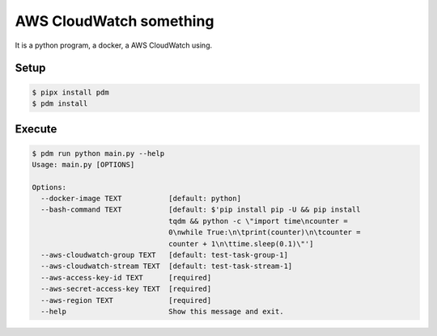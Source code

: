 ========================
AWS CloudWatch something
========================

It is a python program, a docker, a AWS CloudWatch using.


Setup
=====

.. code-block:: sh

    $ pipx install pdm
    $ pdm install


Execute
=======

.. code-block:: sh

    $ pdm run python main.py --help
    Usage: main.py [OPTIONS]

    Options:
      --docker-image TEXT           [default: python]
      --bash-command TEXT           [default: $'pip install pip -U && pip install
                                    tqdm && python -c \"import time\ncounter =
                                    0\nwhile True:\n\tprint(counter)\n\tcounter =
                                    counter + 1\n\ttime.sleep(0.1)\"']
      --aws-cloudwatch-group TEXT   [default: test-task-group-1]
      --aws-cloudwatch-stream TEXT  [default: test-task-stream-1]
      --aws-access-key-id TEXT      [required]
      --aws-secret-access-key TEXT  [required]
      --aws-region TEXT             [required]
      --help                        Show this message and exit.
